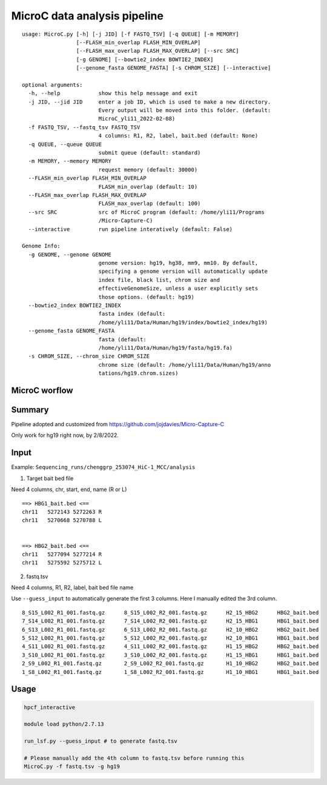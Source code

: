 MicroC data analysis pipeline
===================================

::

	usage: MicroC.py [-h] [-j JID] [-f FASTQ_TSV] [-q QUEUE] [-m MEMORY]
	                 [--FLASH_min_overlap FLASH_MIN_OVERLAP]
	                 [--FLASH_max_overlap FLASH_MAX_OVERLAP] [--src SRC]
	                 [-g GENOME] [--bowtie2_index BOWTIE2_INDEX]
	                 [--genome_fasta GENOME_FASTA] [-s CHROM_SIZE] [--interactive]

	optional arguments:
	  -h, --help            show this help message and exit
	  -j JID, --jid JID     enter a job ID, which is used to make a new directory.
	                        Every output will be moved into this folder. (default:
	                        MicroC_yli11_2022-02-08)
	  -f FASTQ_TSV, --fastq_tsv FASTQ_TSV
	                        4 columns: R1, R2, label, bait.bed (default: None)
	  -q QUEUE, --queue QUEUE
	                        submit queue (default: standard)
	  -m MEMORY, --memory MEMORY
	                        request memory (default: 30000)
	  --FLASH_min_overlap FLASH_MIN_OVERLAP
	                        FLASH_min_overlap (default: 10)
	  --FLASH_max_overlap FLASH_MAX_OVERLAP
	                        FLASH_max_overlap (default: 100)
	  --src SRC             src of MicroC program (default: /home/yli11/Programs
	                        /Micro-Capture-C)
	  --interactive         run pipeline interatively (default: False)

	Genome Info:
	  -g GENOME, --genome GENOME
	                        genome version: hg19, hg38, mm9, mm10. By default,
	                        specifying a genome version will automatically update
	                        index file, black list, chrom size and
	                        effectiveGenomeSize, unless a user explicitly sets
	                        those options. (default: hg19)
	  --bowtie2_index BOWTIE2_INDEX
	                        fasta index (default:
	                        /home/yli11/Data/Human/hg19/index/bowtie2_index/hg19)
	  --genome_fasta GENOME_FASTA
	                        fasta (default:
	                        /home/yli11/Data/Human/hg19/fasta/hg19.fa)
	  -s CHROM_SIZE, --chrom_size CHROM_SIZE
	                        chrome size (default: /home/yli11/Data/Human/hg19/anno
	                        tations/hg19.chrom.sizes)


MicroC worflow
^^^^^^^^^^^

.. image:: ../../images/MicroC.PNG
	:align: center


Summary
^^^^^^^

Pipeline adopted and customized from https://github.com/jojdavies/Micro-Capture-C

Only work for hg19 right now, by 2/8/2022.

Input
^^^^^

Example: ``Sequencing_runs/chenggrp_253074_HiC-1_MCC/analysis``

1. Target bait bed file

Need 4 columns, chr, start, end, name (R or L)

::

	==> HBG1_bait.bed <==
	chr11	5272143	5272263	R
	chr11	5270668	5270788	L


	==> HBG2_bait.bed <==
	chr11	5277094	5277214	R
	chr11	5275592	5275712	L


2. fastq.tsv

Need 4 columns, R1, R2, label, bait bed file name

Use ``--guess_input`` to automatically generate the first 3 columns. Here I manually edited the 3rd column.

::

	8_S15_L002_R1_001.fastq.gz	8_S15_L002_R2_001.fastq.gz	H2_15_HBG2	HBG2_bait.bed
	7_S14_L002_R1_001.fastq.gz	7_S14_L002_R2_001.fastq.gz	H2_15_HBG1	HBG1_bait.bed
	6_S13_L002_R1_001.fastq.gz	6_S13_L002_R2_001.fastq.gz	H2_10_HBG2	HBG2_bait.bed
	5_S12_L002_R1_001.fastq.gz	5_S12_L002_R2_001.fastq.gz	H2_10_HBG1	HBG1_bait.bed
	4_S11_L002_R1_001.fastq.gz	4_S11_L002_R2_001.fastq.gz	H1_15_HBG2	HBG2_bait.bed
	3_S10_L002_R1_001.fastq.gz	3_S10_L002_R2_001.fastq.gz	H1_15_HBG1	HBG1_bait.bed
	2_S9_L002_R1_001.fastq.gz	2_S9_L002_R2_001.fastq.gz	H1_10_HBG2	HBG2_bait.bed
	1_S8_L002_R1_001.fastq.gz	1_S8_L002_R2_001.fastq.gz	H1_10_HBG1	HBG1_bait.bed



Usage
^^^^^

.. code:: bash

	hpcf_interactive

	module load python/2.7.13

	run_lsf.py --guess_input # to generate fastq.tsv

	# Please manually add the 4th column to fastq.tsv before running this
	MicroC.py -f fastq.tsv -g hg19












